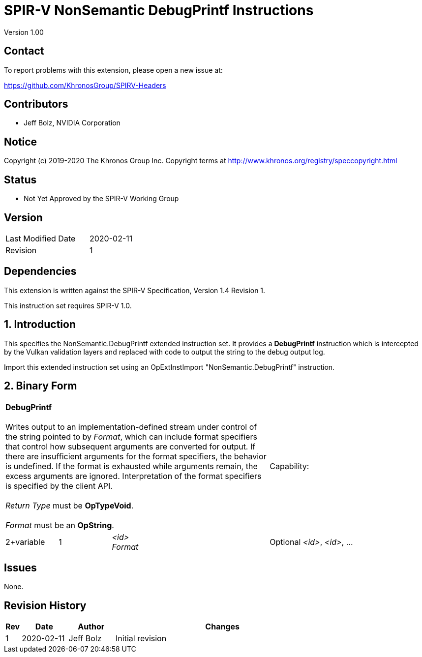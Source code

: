 SPIR-V NonSemantic DebugPrintf Instructions
===========================================

Version 1.00

Contact
-------

To report problems with this extension, please open a new issue at:

https://github.com/KhronosGroup/SPIRV-Headers

Contributors
------------

- Jeff Bolz, NVIDIA Corporation

Notice
------

Copyright (c) 2019-2020 The Khronos Group Inc. Copyright terms at
http://www.khronos.org/registry/speccopyright.html

Status
------

- Not Yet Approved by the SPIR-V Working Group

Version
-------

[width="40%",cols="25,25"]
|========================================
| Last Modified Date | 2020-02-11
| Revision           | 1
|========================================

Dependencies
------------

This extension is written against the SPIR-V Specification,
Version 1.4 Revision 1.

This instruction set requires SPIR-V 1.0.

1. Introduction
---------------

This specifies the NonSemantic.DebugPrintf extended instruction set. It
provides a *DebugPrintf* instruction which is intercepted by the Vulkan
validation layers and replaced with code to output the string to the debug
output log.

Import this extended instruction set using an OpExtInstImport
"NonSemantic.DebugPrintf" instruction.

2. Binary Form
---------------

[cols="1,1,2*3",width="100%"]
|=====
3+|[[DebugPrintf]]*DebugPrintf* +
 +
Writes output to an implementation-defined stream under control of the string
pointed to by 'Format', which can include format specifiers that control how
subsequent arguments are converted for output. If there are insufficient
arguments for the format specifiers, the behavior is undefined. If the format
is exhausted while arguments remain, the excess arguments are ignored.
Interpretation of the format specifiers is specified by the client API. +
 +
'Return Type' must be *OpTypeVoid*. +
 +
'Format' must be an *OpString*.
1+|Capability:
1+| 2+variable | 1 | '<id>' +
'Format' | Optional
'<id>', '<id>', ...
|=====


Issues
------

None.

Revision History
----------------

[cols="5,15,15,70"]
[grid="rows"]
[options="header"]
|========================================
|Rev|Date|Author|Changes
|1|2020-02-11|Jeff Bolz|Initial revision
|========================================
